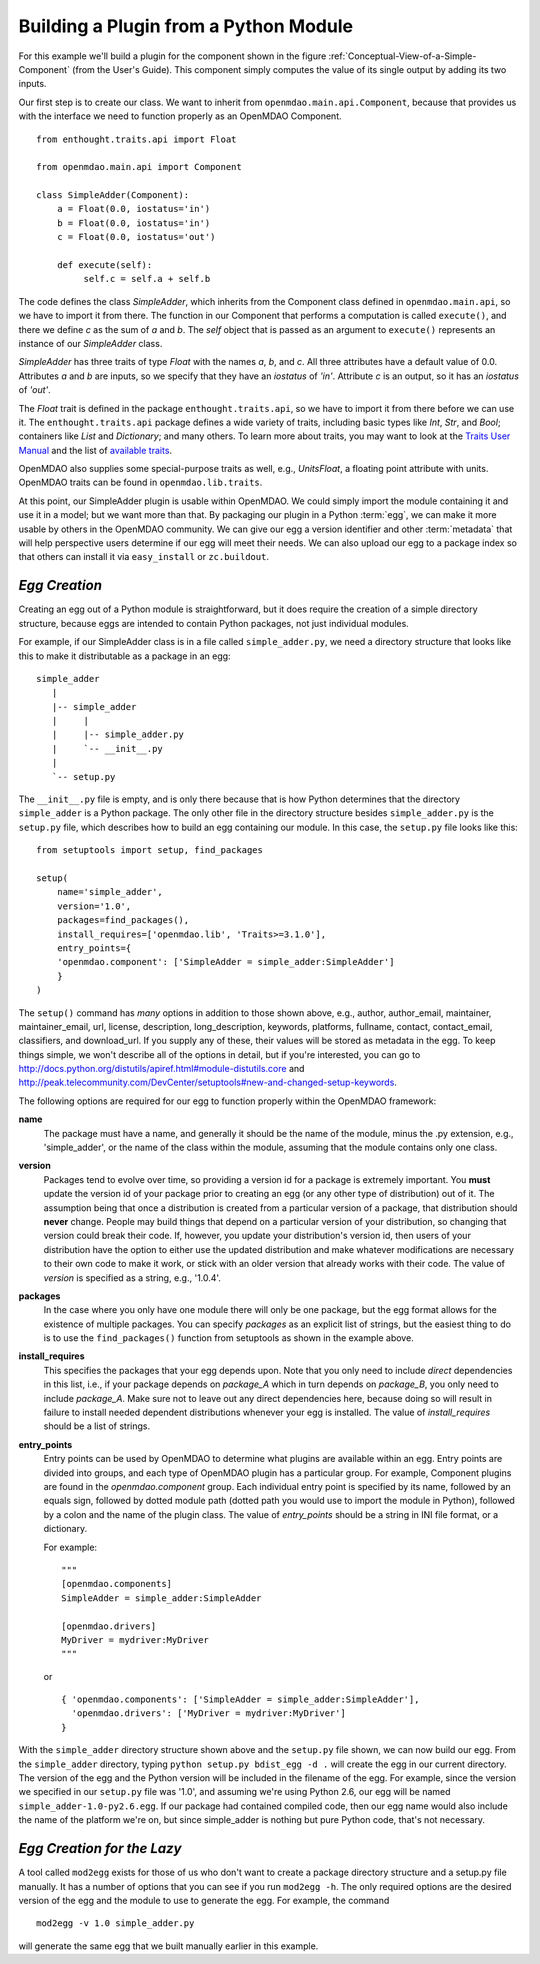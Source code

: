 .. index:: SimpleAdder

Building a Plugin from a Python Module
--------------------------------------

For this example we'll build a plugin for the component shown in the figure
:ref:`Conceptual-View-of-a-Simple-Component` (from the User's Guide).  This component
simply computes the value of its single output by adding its two inputs.

Our first step is to create our class. We want to inherit from
``openmdao.main.api.Component``, because that provides us with the interface we
need to function properly as an OpenMDAO Component.


.. _plugin_overview_Code1: 

::

    from enthought.traits.api import Float
    
    from openmdao.main.api import Component

    class SimpleAdder(Component):
        a = Float(0.0, iostatus='in')
        b = Float(0.0, iostatus='in')
        c = Float(0.0, iostatus='out')
    
        def execute(self):
             self.c = self.a + self.b


The code defines the class *SimpleAdder*, which inherits from the
Component class defined in ``openmdao.main.api``, so we have to import it from
there. The function in our Component that performs a computation is called
``execute()``, and there we define *c* as the sum of *a* and *b*.
The *self* object that is passed as an argument to ``execute()`` represents an
instance of our *SimpleAdder* class.

*SimpleAdder* has three traits of type *Float* with the names *a*, *b*, and
*c*. All three attributes have a default value of 0.0. Attributes *a* and *b*
are inputs, so we specify that they have an *iostatus* of *'in'*. Attribute
*c* is an output, so it has an *iostatus* of *'out'*.

The *Float* trait is defined in the package ``enthought.traits.api``, so we have
to import it from there before we can use it. The ``enthought.traits.api``
package defines a wide variety of traits, including basic types like *Int*,
*Str*, and *Bool*; containers like *List* and *Dictionary*; and many others.
To learn more about traits, you may want to look at the 
`Traits User Manual <http://code.enthought.com/projects/traits/docs/html/traits_user_manual/index.html>`_
and the list of 
`available traits <http://code.enthought.com/projects/files/ETS32_API/enthought.traits.api.html>`_.

OpenMDAO also supplies some special-purpose traits as well, e.g.,
*UnitsFloat*, a floating point attribute with units. OpenMDAO traits can be
found in ``openmdao.lib.traits``. 

At this point, our SimpleAdder plugin is usable within OpenMDAO. We could simply
import the module containing it and use it in a model; but we want more than
that. By packaging our plugin in a Python :term:`egg`, we can make it more usable by
others in the OpenMDAO community. We can give our egg a version identifier and
other :term:`metadata` that will help perspective users determine if our egg will meet
their needs. We can also upload our egg to a package index so that others can
install it via ``easy_install`` or ``zc.buildout``.


*Egg Creation*
~~~~~~~~~~~~~~

Creating an egg out of a Python module is straightforward, but it does
require the creation of a simple directory structure, because eggs are
intended to contain Python packages, not just individual modules.

For example, if our SimpleAdder class is in a file called ``simple_adder.py``, 
we need a directory structure that looks like this to make it distributable
as a package in an egg:

::

   simple_adder
      |
      |-- simple_adder
      |     |
      |     |-- simple_adder.py
      |     `-- __init__.py
      |
      `-- setup.py
      

The ``__init__.py`` file is empty, and is only there because that is how
Python determines that the directory ``simple_adder`` is a Python package. The
only other file in the directory structure besides ``simple_adder.py`` is the
``setup.py`` file, which describes how to build an egg containing our module.
In this case, the ``setup.py`` file looks like this:


..  _module_plugin_Code2:


::


    from setuptools import setup, find_packages
    
    setup(
        name='simple_adder',
        version='1.0',
        packages=find_packages(),
        install_requires=['openmdao.lib', 'Traits>=3.1.0'],
        entry_points={
        'openmdao.component': ['SimpleAdder = simple_adder:SimpleAdder']
        }
    )

    
The ``setup()`` command has *many* options in addition to those shown above,
e.g., author, author_email, maintainer, maintainer_email, url, license,
description, long_description, keywords, platforms, fullname, contact,
contact_email, classifiers, and download_url. If you supply any of these,
their values will be stored as metadata in the egg. To keep things simple, we
won't describe all of the options in detail, but if you're interested, you can
go to  `<http://docs.python.org/distutils/apiref.html#module-distutils.core>`_ and
`<http://peak.telecommunity.com/DevCenter/setuptools#new-and-changed-setup-keywords>`_.

The following options are required for our egg to function properly
within the OpenMDAO framework:

**name**
    The package must have a name, and generally it should be the
    name of the module, minus the .py extension, e.g., 'simple_adder', or the
    name of the class within the module, assuming that the module contains
    only one class.
    
**version**
    Packages tend to evolve over time, so providing a version id for a package
    is extremely important. You **must** update the version id of your package
    prior to creating an egg (or any other type of distribution) out of it.
    The assumption being that once a distribution is created from a particular
    version of a package, that distribution should **never** change. People
    may build things that depend on a particular version of your distribution,
    so changing that version could break their code. If, however, you update
    your distribution's version id, then users of your distribution have the
    option to either use the updated distribution and make whatever
    modifications are necessary to their own code to make it work, or stick
    with an older version that already works with their code. The value of
    *version* is specified as a string, e.g., '1.0.4'.
    
**packages**
    In the case where you only have one module there will only be one package, but
    the egg format allows for the existence of multiple packages. You can specify
    *packages* as an explicit list of strings, but the easiest thing to do is to use
    the ``find_packages()`` function from setuptools as shown in the example above.
    
**install_requires**
    This specifies the packages that your egg depends upon. Note that you only need to
    include *direct* dependencies in this list, i.e., if your package depends on *package_A*
    which in turn depends on *package_B*, you only need to include *package_A*. Make sure not
    to leave out any direct dependencies here, because doing so will result in failure to
    install needed dependent distributions whenever your egg is installed.  The value
    of *install_requires* should be a list of strings.
    
**entry_points**
    Entry points can be used by OpenMDAO to determine what plugins are
    available within an egg. Entry points are divided into groups, and each
    type of OpenMDAO plugin has a particular group. For example, Component
    plugins are found in the *openmdao.component* group. Each individual entry
    point is specified by its name, followed by an equals sign, followed by
    dotted module path (dotted path you would use to import the module in
    Python), followed by a colon and the name of the plugin class. The value
    of *entry_points* should be a string in INI file format, or a dictionary. 
    
        
    For example:
    
    ::
    
        """
        [openmdao.components]
        SimpleAdder = simple_adder:SimpleAdder
        
        [openmdao.drivers]
        MyDriver = mydriver:MyDriver
        """
	   
    or
     
    :: 
       
          
        { 'openmdao.components': ['SimpleAdder = simple_adder:SimpleAdder'],
          'openmdao.drivers': ['MyDriver = mydriver:MyDriver']
        }

        
With the ``simple_adder`` directory structure shown above and the ``setup.py`` file shown,
we can now build our egg.  From the ``simple_adder`` directory, typing
``python setup.py bdist_egg -d .`` will create the egg in our current directory. The version
of the egg and the Python version will be included in the filename of the egg. For example,
since the version we specified in our ``setup.py`` file was '1.0', and assuming we're using
Python 2.6, our egg will be named ``simple_adder-1.0-py2.6.egg``.  If our package had contained
compiled code, then our egg name would also include the name of the platform we're on, but
since simple_adder is nothing but pure Python code, that's not necessary.


*Egg Creation for the Lazy*
~~~~~~~~~~~~~~~~~~~~~~~~~~~

A tool called ``mod2egg`` exists for those of us who don't want to create a package
directory structure and a setup.py file manually. It has a number of options that you
can see if you run ``mod2egg -h``.  The only required options are the desired version
of the egg and the module to use to generate the egg.  For example, the command

::

   mod2egg -v 1.0 simple_adder.py
   
   
will generate the same egg that we built manually earlier in this example.


